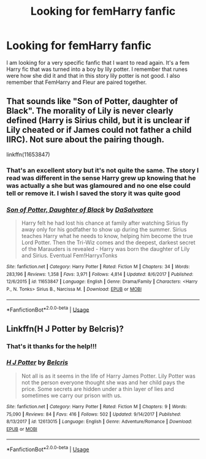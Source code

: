 #+TITLE: Looking for femHarry fanfic

* Looking for femHarry fanfic
:PROPERTIES:
:Author: GryphonIXV
:Score: 2
:DateUnix: 1550277270.0
:DateShort: 2019-Feb-16
:FlairText: Request
:END:
I am looking for a very specific fanfic that I want to read again. It's a fem Harry fic that was turned into a boy by lily potter. I remember that runes were how she did it and that in this story lily potter is not good. I also remember that FemHarry and Fleur are paired together.


** That sounds like "Son of Potter, daughter of Black". The morality of Lily is never clearly defined (Harry is Sirius child, but it is unclear if Lily cheated or if James could not father a child IIRC). Not sure about the pairing though.

linkffn(11653847)
:PROPERTIES:
:Author: Hellstrike
:Score: 3
:DateUnix: 1550278659.0
:DateShort: 2019-Feb-16
:END:

*** That's an excellent story but it's not quite the same. The story I read was different in the sense Harry grew up knowing that he was actually a she but was glamoured and no one else could tell or remove it. I wish I saved the story it was quite good
:PROPERTIES:
:Author: GryphonIXV
:Score: 2
:DateUnix: 1550280909.0
:DateShort: 2019-Feb-16
:END:


*** [[https://www.fanfiction.net/s/11653847/1/][*/Son of Potter, Daughter of Black/*]] by [[https://www.fanfiction.net/u/7108591/DaSalvatore][/DaSalvatore/]]

#+begin_quote
  Harry felt he had lost his chance at family after watching Sirius fly away only for his godfather to show up during the summer. Sirius teaches Harry what he needs to know, helping him become the true Lord Potter. Then the Tri-Wiz comes and the deepest, darkest secret of the Marauders is revealed - Harry was born the daughter of Lily and Sirius. Eventual Fem!HarryxTonks
#+end_quote

^{/Site/:} ^{fanfiction.net} ^{*|*} ^{/Category/:} ^{Harry} ^{Potter} ^{*|*} ^{/Rated/:} ^{Fiction} ^{M} ^{*|*} ^{/Chapters/:} ^{34} ^{*|*} ^{/Words/:} ^{283,196} ^{*|*} ^{/Reviews/:} ^{1,358} ^{*|*} ^{/Favs/:} ^{3,971} ^{*|*} ^{/Follows/:} ^{4,814} ^{*|*} ^{/Updated/:} ^{8/6/2017} ^{*|*} ^{/Published/:} ^{12/6/2015} ^{*|*} ^{/id/:} ^{11653847} ^{*|*} ^{/Language/:} ^{English} ^{*|*} ^{/Genre/:} ^{Drama/Family} ^{*|*} ^{/Characters/:} ^{<Harry} ^{P.,} ^{N.} ^{Tonks>} ^{Sirius} ^{B.,} ^{Narcissa} ^{M.} ^{*|*} ^{/Download/:} ^{[[http://www.ff2ebook.com/old/ffn-bot/index.php?id=11653847&source=ff&filetype=epub][EPUB]]} ^{or} ^{[[http://www.ff2ebook.com/old/ffn-bot/index.php?id=11653847&source=ff&filetype=mobi][MOBI]]}

--------------

*FanfictionBot*^{2.0.0-beta} | [[https://github.com/tusing/reddit-ffn-bot/wiki/Usage][Usage]]
:PROPERTIES:
:Author: FanfictionBot
:Score: 1
:DateUnix: 1550278689.0
:DateShort: 2019-Feb-16
:END:


** Linkffn(H J Potter by Belcris)?
:PROPERTIES:
:Author: MoD_Peverell
:Score: 1
:DateUnix: 1550284869.0
:DateShort: 2019-Feb-16
:END:

*** That's it thanks for the help!!!
:PROPERTIES:
:Author: GryphonIXV
:Score: 2
:DateUnix: 1550398351.0
:DateShort: 2019-Feb-17
:END:


*** [[https://www.fanfiction.net/s/12613015/1/][*/H J Potter/*]] by [[https://www.fanfiction.net/u/1448192/Belcris][/Belcris/]]

#+begin_quote
  Not all is as it seems in the life of Harry James Potter. Lily Potter was not the person everyone thought she was and her child pays the price. Some secrets are hidden under a thin layer of lies and sometimes we carry our prison with us.
#+end_quote

^{/Site/:} ^{fanfiction.net} ^{*|*} ^{/Category/:} ^{Harry} ^{Potter} ^{*|*} ^{/Rated/:} ^{Fiction} ^{M} ^{*|*} ^{/Chapters/:} ^{9} ^{*|*} ^{/Words/:} ^{75,090} ^{*|*} ^{/Reviews/:} ^{84} ^{*|*} ^{/Favs/:} ^{416} ^{*|*} ^{/Follows/:} ^{502} ^{*|*} ^{/Updated/:} ^{9/14/2017} ^{*|*} ^{/Published/:} ^{8/13/2017} ^{*|*} ^{/id/:} ^{12613015} ^{*|*} ^{/Language/:} ^{English} ^{*|*} ^{/Genre/:} ^{Adventure/Romance} ^{*|*} ^{/Download/:} ^{[[http://www.ff2ebook.com/old/ffn-bot/index.php?id=12613015&source=ff&filetype=epub][EPUB]]} ^{or} ^{[[http://www.ff2ebook.com/old/ffn-bot/index.php?id=12613015&source=ff&filetype=mobi][MOBI]]}

--------------

*FanfictionBot*^{2.0.0-beta} | [[https://github.com/tusing/reddit-ffn-bot/wiki/Usage][Usage]]
:PROPERTIES:
:Author: FanfictionBot
:Score: 1
:DateUnix: 1550284887.0
:DateShort: 2019-Feb-16
:END:
